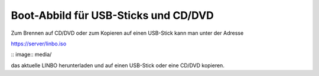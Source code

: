 =====================================
Boot-Abbild für USB-Sticks und CD/DVD
=====================================

Zum Brennen auf CD/DVD oder zum Kopieren auf einen USB-Stick kann man unter der Adresse

https://server/linbo.iso

.. image:: media/

:: image:: media/

das aktuelle LINBO herunterladen und auf einen USB-Stick oder eine
CD/DVD kopieren.

